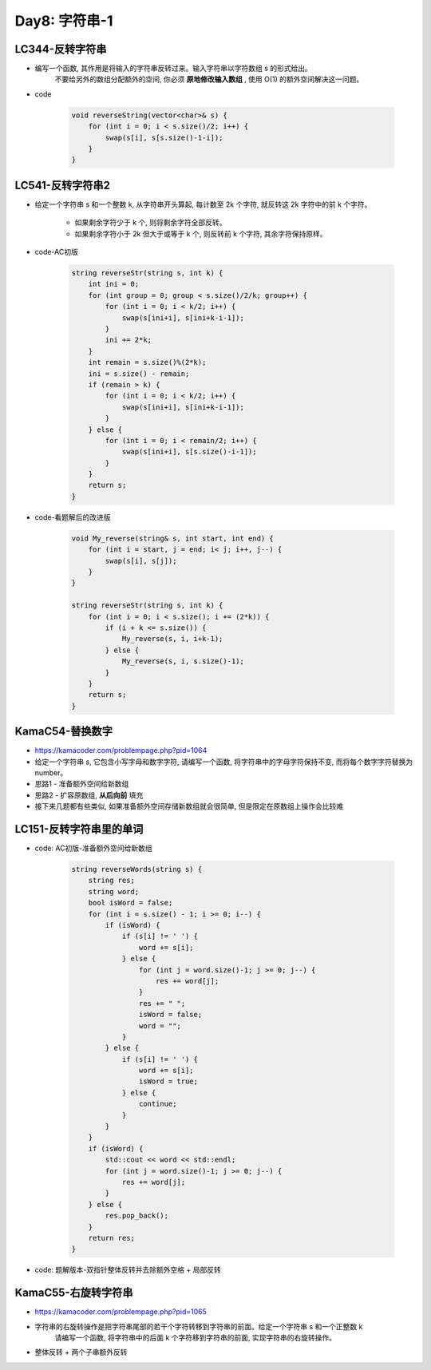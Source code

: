 .. _day8

Day8: 字符串-1
===============

LC344-反转字符串
----------------

- 编写一个函数, 其作用是将输入的字符串反转过来。输入字符串以字符数组 s 的形式给出。
    不要给另外的数组分配额外的空间, 你必须 **原地修改输入数组** , 使用 O(1) 的额外空间解决这一问题。

- code

    .. code:: C++

        void reverseString(vector<char>& s) {
            for (int i = 0; i < s.size()/2; i++) {
                swap(s[i], s[s.size()-1-i]);
            }
        }

LC541-反转字符串2
-----------------

- 给定一个字符串 s 和一个整数 k, 从字符串开头算起, 每计数至 2k 个字符, 就反转这 2k 字符中的前 k 个字符。

    - 如果剩余字符少于 k 个, 则将剩余字符全部反转。

    - 如果剩余字符小于 2k 但大于或等于 k 个, 则反转前 k 个字符, 其余字符保持原样。

- code-AC初版

    .. code:: C++

        string reverseStr(string s, int k) {
            int ini = 0;
            for (int group = 0; group < s.size()/2/k; group++) {
                for (int i = 0; i < k/2; i++) {
                    swap(s[ini+i], s[ini+k-i-1]);
                }
                ini += 2*k;
            }
            int remain = s.size()%(2*k);
            ini = s.size() - remain;
            if (remain > k) {
                for (int i = 0; i < k/2; i++) {
                    swap(s[ini+i], s[ini+k-i-1]);
                }
            } else {
                for (int i = 0; i < remain/2; i++) {
                    swap(s[ini+i], s[s.size()-i-1]);
                }
            }
            return s;
        }

- code-看题解后的改进版

    .. code:: C++

        void My_reverse(string& s, int start, int end) {
            for (int i = start, j = end; i< j; i++, j--) {
                swap(s[i], s[j]);
            }
        }

        string reverseStr(string s, int k) {
            for (int i = 0; i < s.size(); i += (2*k)) {
                if (i + k <= s.size()) {
                    My_reverse(s, i, i+k-1);
                } else {
                    My_reverse(s, i, s.size()-1);
                }
            }
            return s;
        }


KamaC54-替换数字
----------------

- https://kamacoder.com/problempage.php?pid=1064

- 给定一个字符串 s, 它包含小写字母和数字字符, 请编写一个函数, 将字符串中的字母字符保持不变, 而将每个数字字符替换为number。

- 思路1 - 准备额外空间给新数组

- 思路2 - 扩容原数组, **从后向前** 填充

- 接下来几题都有些类似, 如果准备额外空间存储新数组就会很简单, 但是限定在原数组上操作会比较难


LC151-反转字符串里的单词
-------------------------

- code: AC初版-准备额外空间给新数组

    .. code:: C++
    
        string reverseWords(string s) {
            string res;
            string word;
            bool isWord = false;
            for (int i = s.size() - 1; i >= 0; i--) {
                if (isWord) {
                    if (s[i] != ' ') {
                        word += s[i];
                    } else {
                        for (int j = word.size()-1; j >= 0; j--) {
                            res += word[j];
                        }
                        res += " ";
                        isWord = false;
                        word = "";
                    }
                } else {
                    if (s[i] != ' ') {
                        word += s[i];
                        isWord = true;
                    } else {
                        continue;
                    }
                }
            }
            if (isWord) {
                std::cout << word << std::endl;
                for (int j = word.size()-1; j >= 0; j--) {
                    res += word[j];
                }
            } else {
                res.pop_back();
            }
            return res;
        }

- code: 题解版本-双指针整体反转并去除额外空格 + 局部反转

KamaC55-右旋转字符串
--------------------

- https://kamacoder.com/problempage.php?pid=1065

- 字符串的右旋转操作是把字符串尾部的若干个字符转移到字符串的前面。给定一个字符串 s 和一个正整数 k
    请编写一个函数, 将字符串中的后面 k 个字符移到字符串的前面, 实现字符串的右旋转操作。

- 整体反转 + 两个子串额外反转